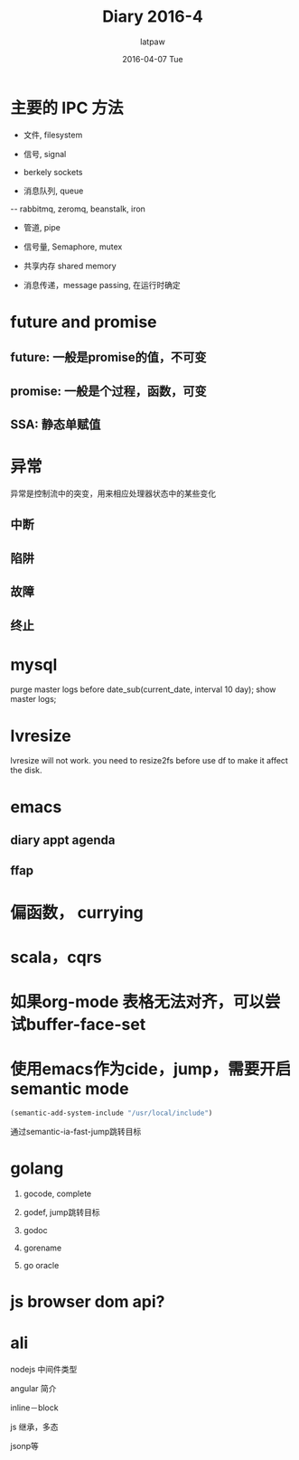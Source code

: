 #+TITLE:       Diary 2016-4
#+AUTHOR:      latpaw
#+EMAIL:       jiangyuezhang@outlook.com
#+DATE:        2016-04-07 Tue
#+URI:         /blog/%y/%m/%d/diary_2016_04
#+KEYWORDS: <TODO: insert your keywords here>
#+TAGS:        diary
#+LANGUAGE:    en
#+OPTIONS:     H:6 num:nil toc:nil \n:nil ::t |:t ^:nil -:nil f:t *:t <:t
#+DESCRIPTION: <TODO: insert your description here>
* 主要的 IPC 方法
- 文件, filesystem

- 信号, signal

- berkely sockets

- 消息队列, queue

-- rabbitmq, zeromq, beanstalk, iron

- 管道, pipe

- 信号量, Semaphore, mutex

- 共享内存 shared memory

- 消息传递，message passing, 在运行时确定
* future and promise
** future: 一般是promise的值，不可变
** promise: 一般是个过程，函数，可变
** SSA: 静态单赋值
* 异常
异常是控制流中的突变，用来相应处理器状态中的某些变化
** 中断
** 陷阱
** 故障
** 终止
* mysql
purge master logs before date_sub(current_date, interval 10 day);
show master logs;
* lvresize
lvresize will not work. you need to resize2fs before use df to make it affect the disk.

* emacs
** diary appt agenda
   :LOGBOOK:
   CLOCK: [2016-04-11 Mon 20:15]--[2016-04-11 Mon 20:16] =>  0:01
   :END:
** ffap
* 偏函数， currying
* scala，cqrs
* 如果org-mode 表格无法对齐，可以尝试buffer-face-set
* 使用emacs作为cide，jump，需要开启semantic mode
  #+begin_src emacs-lisp
  (semantic-add-system-include "/usr/local/include")
  #+end_src
  通过semantic-ia-fast-jump跳转目标
* golang
1. gocode, complete

2. godef, jump跳转目标

3. godoc

4. gorename

5. go oracle

* js browser dom api?

* ali
nodejs 中间件类型

angular 简介

inline－block

js 继承，多态

jsonp等
